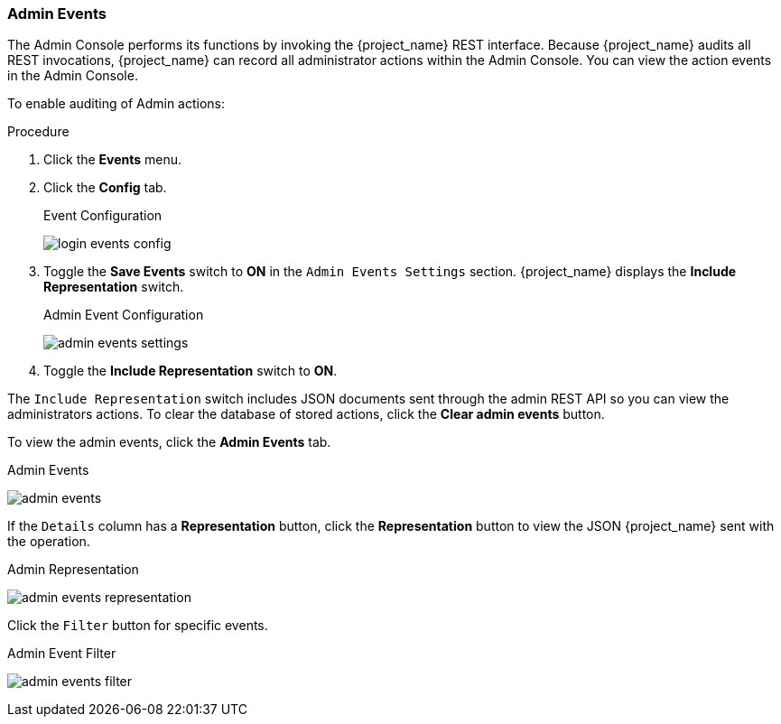 
=== Admin Events

The Admin Console performs its functions by invoking the {project_name} REST interface. Because {project_name} audits all REST invocations, {project_name} can record all administrator actions within the Admin Console. You can view the action events in the Admin Console.

To enable auditing of Admin actions:

.Procedure
. Click the *Events* menu.
. Click the *Config* tab.
+
.Event Configuration
image:{project_images}/login-events-config.png[]
+
. Toggle the *Save Events* switch to *ON* in the `Admin Events Settings` section. {project_name} displays the *Include Representation* switch.
+
.Admin Event Configuration
image:{project_images}/admin-events-settings.png[]
+
. Toggle the *Include Representation* switch to *ON*.

The `Include Representation` switch includes JSON documents sent through the admin REST API so you can view the administrators actions. To clear the database of stored actions, click the *Clear admin events* button.

To view the admin events, click the *Admin Events* tab.

.Admin Events
image:{project_images}/admin-events.png[]

If the `Details` column has a *Representation* button, click the *Representation* button to view the JSON {project_name} sent with the operation.

.Admin Representation
image:{project_images}/admin-events-representation.png[]

Click the `Filter` button for specific events.

.Admin Event Filter
image:{project_images}/admin-events-filter.png[]
